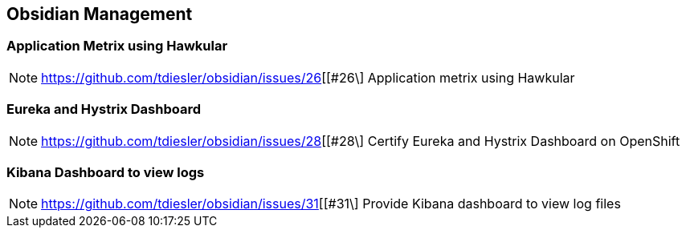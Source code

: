 == Obsidian Management

=== Application Metrix using Hawkular

NOTE: https://github.com/tdiesler/obsidian/issues/26[[#26\] Application metrix using Hawkular

=== Eureka and Hystrix Dashboard

NOTE: https://github.com/tdiesler/obsidian/issues/28[[#28\] Certify Eureka and Hystrix Dashboard on OpenShift 

=== Kibana Dashboard to view logs

NOTE: https://github.com/tdiesler/obsidian/issues/31[[#31\] Provide Kibana dashboard to view log files
